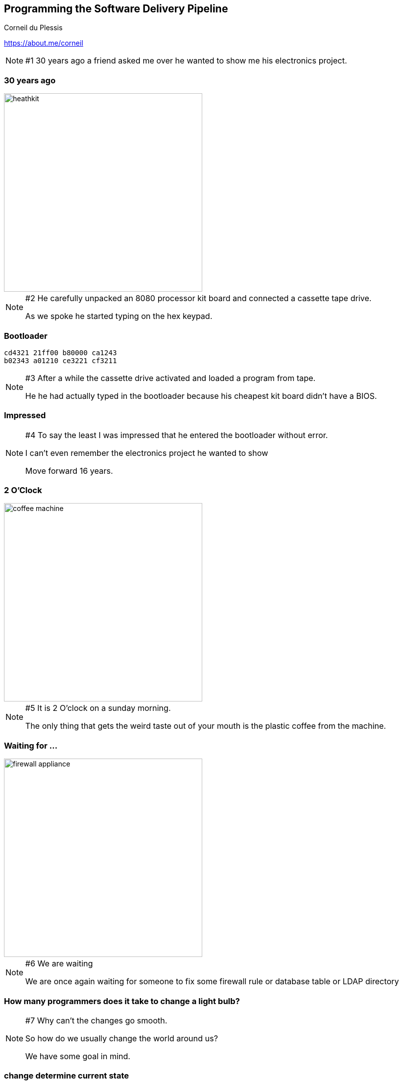 :revealjs_center: true
:images: ./images

== Programming the Software Delivery Pipeline
Corneil du Plessis

https://about.me/corneil

[NOTE.speaker]
--
#1
30 years ago a friend asked me over he wanted to show me his electronics project.
--
=== 30 years ago

image::heathkit.jpg[height=400]

[NOTE.speaker]
--
#2
He carefully unpacked an 8080 processor kit board and connected a cassette tape drive.

As we spoke he started typing on the hex keypad.
--

[%notitle]
=== Bootloader

```
cd4321 21ff00 b80000 ca1243
b02343 a01210 ce3221 cf3211
```
[NOTE.speaker]
--
#3
After a while the cassette drive activated and loaded a program from tape.

He he had actually typed in the bootloader because his cheapest kit board didn't have a BIOS.
--
=== Impressed
[NOTE.speaker]
--
#4
To say the least I was impressed that he entered the bootloader without error.

I can't even remember the electronics project he wanted to show

Move forward 16 years.
--

=== 2 O'Clock

image::coffee-machine.jpg[height=400]

[NOTE.speaker]
--
#5
It is 2 O'clock on a sunday morning.

The only thing that gets the weird taste out of your mouth is the plastic coffee from the machine.
--
=== Waiting for ...

image::firewall-appliance.jpg[height=400]
[NOTE.speaker]
--
#6
We are waiting

We are once again waiting for someone to fix some firewall rule or database table or LDAP directory
--

=== How many programmers does it take to change a light bulb?

[NOTE.speaker]
--
#7
Why can't the changes go smooth.

So how do we usually change the world around us?

We have some goal in mind.
--

[%notitle]
=== change determine current state
==== How do we change the world
[arabic]
. Determine current state

[NOTE.speaker]
--
#8
If our goal is to see and we cannot see because it is dark,
we locate and flick the light switch.
--

[%notitle]
=== modify to expected state
==== How do we change the world
[arabic]
. Determine current state
. Modify to expected state

[NOTE.speaker]
--
#9
If the lights do come on we are happy.
If it doesn't come on we search for a light bulb or check the Internet for the load shedding schedule
--

[%notitle]
=== verify new state
==== How do we change the world
[arabic]
. Determine current state
. Modify to expected state
. Verify new state

[NOTE.speaker]
--
#10
If we had to install a new bulb and it worked when we turned if it on we were happy.
We verified the new state.
--

[%notitle]
=== verify operation
==== How do we change the world
[arabic]
. Determine current state
. Modify to expected state
. Verify new state
. Verify operation

[NOTE.speaker]
--
#11
We also make sure the light doesn't flicker, throws sparks or catches fire.
We verified normal operation.
--

[%notitle]
=== rollback on error
==== How do we change the world
[arabic]
. Determine current state
. Modify to expected state
. Verify new state
. Verify operation
. Rollback on error

[NOTE.speaker]
--
#12
If there was a problem we would take out the bulb and try a new one.

If it didn't work we don't keep flicking the switch or replacing light bulbs or breaking the house down.
--

[%notitle]
=== complex tasks by hand
==== How do we change our software systems?

[NOTE.speaker]
--
#13
So when changing our software systems we expect people to perform complex tasks perfectly by hand.
Why? We don't want to rely on some expert to change the firewall or DBA updating tables by hand perfectly.
--

[%notitle]
=== automation
==== How do we change our software systems?

Handrolics or Automation?

[NOTE.speaker]
--
#14
Won't it be more productive if a simple command and be used to do the job perfectly?
If we just had some way to perform complex tasks computer tasks repeatedly and accurately.
--

=== Change automation
What is available?
[NOTE.speaker]
--
#15
We should have a simple command to execute or button to press to apply the changes.

When we deploy or update systems we need to make certain types of changes. I wonder how we can make this simple.
--
=== Networking
* Programmable DNS
* Software Defined Networking
* Routes and Routers

[NOTE.speaker]
--
#16
We need to add new hosts to the DNS and configure proper routes and firewalls.
I think a language like Python may be a good option.
--

=== Database Migration
* Liquibase
* Flyway
* Mongobee

[NOTE.speaker]
--
#17
We need to migrate your database structure when rolling out a new version of a program.
We need to add new data and remove or modify existing data.
We need to revert these changes without waiting for hours to restore a backup.
--
=== Infrastructure Services
==== Cloud Platforms
* OpenStack
* Cloud Foundry

==== Immutable Servcers
* Containers
* Docker
* Kubernetes

[NOTE.speaker]
--
#18
We not want to try and deploy or update an application in an application server.
We want to create new versions of our servers and start them when needed.
We can then easily start more if load demands.
--
=== Automated Software changes
* Ansible
* Chef
* Puppet
[quote]
====
Infrastructure as Code (IaC)
====

[NOTE.speaker]
--
#19
We want to define prerequisites, rules, constraints, and commands that can determine the current state,
to change to new state and to verify the end result.

And we want to coordinate this over multiple servers, hosts and data centres.
--
[%notitle]
=== impressed-not
==== Impressed Not.
==== Horrified Yes.

[NOTE.speaker]
--
#20
I am not impressed by fireman system administrators and programmers
I am not impressed by my friend typing the bootloader during our conversation
I am horrified
--